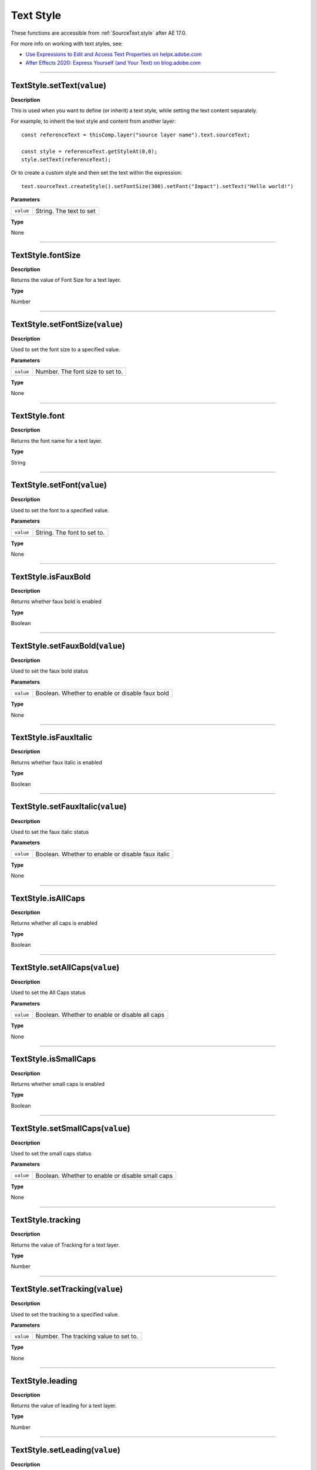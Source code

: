 .. _TextStyle:

Text Style
##########

These functions are accessible from :ref:`SourceText.style` after AE 17.0.

For more info on working with text styles, see:

- `Use Expressions to Edit and Access Text Properties on helpx.adobe.com <https://helpx.adobe.com/after-effects/user-guide.html/after-effects/using/expressions-text-properties.ug.html>`_
- `After Effects 2020: Express Yourself (and Your Text) on blog.adobe.com <https://blog.adobe.com/en/publish/2020/01/24/after-effects-2020-express-yourself-and-your-text>`_

----

.. _TextStyle.setText:

TextStyle.setText(``value``)
****************************

**Description**

This is used when you want to define (or inherit) a text style, while setting the text content separately.

For example, to inherit the text style and content from another layer::

  const referenceText = thisComp.layer("source layer name").text.sourceText;

  const style = referenceText.getStyleAt(0,0);
  style.setText(referenceText);

Or to create a custom style and then set the text within the expression::

  text.sourceText.createStyle().setFontSize(300).setFont("Impact").setText("Hello world!")

**Parameters**

========= =======================
``value`` String. The text to set
========= =======================

**Type**

None

----

.. _TextStyle.fontSize:

TextStyle.fontSize
******************

**Description**

Returns the value of Font Size for a text layer.

**Type**

Number

----

.. _TextStyle.setFontSize:

TextStyle.setFontSize(``value``)
********************************

**Description**

Used to set the font size to a specified value.

**Parameters**

========= ================================
``value`` Number. The font size to set to.
========= ================================

**Type**

None

----

.. _TextStyle.font:

TextStyle.font
******************

**Description**

Returns the font name for a text layer.

**Type**

String

----

.. _TextStyle.setFont:

TextStyle.setFont(``value``)
********************************

**Description**

Used to set the font to a specified value.

**Parameters**

========= ===========================
``value`` String. The font to set to.
========= ===========================

**Type**

None

----

.. _TextStyle.isFauxBold:

TextStyle.isFauxBold
********************

**Description**

Returns whether faux bold is enabled

**Type**

Boolean

----

.. _TextStyle.setFauxBold:

TextStyle.setFauxBold(``value``)
********************************

**Description**

Used to set the faux bold status

**Parameters**

========= ===============================================
``value`` Boolean. Whether to enable or disable faux bold
========= ===============================================

**Type**

None

----

.. _TextStyle.isFauxItalic:

TextStyle.isFauxItalic
**********************

**Description**

Returns whether faux italic is enabled

**Type**

Boolean

----

.. _TextStyle.setFauxItalic:

TextStyle.setFauxItalic(``value``)
**********************************

**Description**

Used to set the faux italic status

**Parameters**

========= =================================================
``value`` Boolean. Whether to enable or disable faux italic
========= =================================================

**Type**

None

----

.. _TextStyle.isAllCaps:

TextStyle.isAllCaps
*******************

**Description**

Returns whether all caps is enabled

**Type**

Boolean

----

.. _TextStyle.setAllCaps:

TextStyle.setAllCaps(``value``)
*******************************

**Description**

Used to set the All Caps status

**Parameters**

========= ==============================================
``value`` Boolean. Whether to enable or disable all caps
========= ==============================================

**Type**

None

----

.. _TextStyle.isSmallCaps:

TextStyle.isSmallCaps
*********************

**Description**

Returns whether small caps is enabled

**Type**

Boolean

----

.. _TextStyle.setSmallCaps:

TextStyle.setSmallCaps(``value``)
*********************************

**Description**

Used to set the small caps status

**Parameters**

========= ================================================
``value`` Boolean. Whether to enable or disable small caps
========= ================================================

**Type**

None

----

.. _TextStyle.tracking:

TextStyle.tracking
******************

**Description**

Returns the value of Tracking for a text layer.

**Type**

Number

----

.. _TextStyle.setTracking:

TextStyle.setTracking(``value``)
********************************

**Description**

Used to set the tracking to a specified value.

**Parameters**

========= =====================================
``value`` Number. The tracking value to set to.
========= =====================================

**Type**

None

----

.. _TextStyle.leading:

TextStyle.leading
******************

**Description**

Returns the value of leading for a text layer.

**Type**

Number

----

.. _TextStyle.setLeading:

TextStyle.setLeading(``value``)
********************************

**Description**

Used to set the leading to a specified value.

**Parameters**

========= ====================================
``value`` Number. The leading value to set to.
========= ====================================

**Type**

None

----

.. _TextStyle.isAutoLeading:

TextStyle.isAutoLeading
***********************

**Description**

Returns whether auto leading is enabled

**Type**

Boolean

----

.. _TextStyle.setAutoLeading:

TextStyle.setAutoLeading(``value``)
***********************************

**Description**

Used to set the auto leading status

**Parameters**

========= ==================================================
``value`` Boolean. Whether to enable or disable auto leading
========= ==================================================

**Type**

None

----

.. _TextStyle.baselineShift:

TextStyle.baselineShift
***********************

**Description**

Returns the value of baseline shift for a text layer.

**Type**

Number

----

.. _TextStyle.setBaselineShift:

TextStyle.setBaselineShift(``value``)
*************************************

**Description**

Used to set the baseline shift to a specified value.

**Parameters**

========= ===========================================
``value`` Number. The baseline shift value to set to.
========= ===========================================

**Type**

None

----

.. _TextStyle.applyFill:

TextStyle.applyFill
***********************

**Description**

Returns whether text fill color is enabled

**Type**

Boolean

----

.. _TextStyle.setApplyFill:

TextStyle.setApplyFill(``value``)
***********************************

**Description**

Used to set whether text fill is enabled

**Parameters**

========= ================================================
``value`` Boolean. Whether to enable or disable apply fill
========= ================================================

**Type**

None


----

.. _TextStyle.fillColor:

TextStyle.fillColor
***********************

**Description**

Returns the text fill color, RGB values on a scale from 0 - 1.0

**Type**

Array of numbers

----

.. _TextStyle.setFillColor:

TextStyle.setFillColor(``value``)
***********************************

**Description**

Used to set the text fill color

**Parameters**

========= ==================================================================
``value`` Array of numbers. ``[R, G, B]`` with each value between 0.0 to 1.0
========= ==================================================================

**Type**

None

----

.. _TextStyle.applyStroke:

TextStyle.applyStroke
***********************

**Description**

Returns whether text stroke is enabled

**Type**

Boolean

----

.. _TextStyle.setApplyStroke:

TextStyle.setApplyStroke(``value``)
***********************************

**Description**

Used to set whether text stroke is enabled

**Parameters**

========= =================================================
``value`` Boolean. Whether to enable or disable text stroke
========= =================================================

**Type**

None


----

.. _TextStyle.strokeColor:

TextStyle.strokeColor
***********************

**Description**

Returns the text stroke color, RGB values on a scale from 0 - 1.0

**Type**

Array of numbers

----

.. _TextStyle.setStrokeColor:

TextStyle.setStrokeColor(``value``)
***********************************

**Description**

Used to set the text stroke color

**Parameters**

========= ==================================================================
``value`` Array of numbers. ``[R, G, B]`` with each value between 0.0 to 1.0
========= ==================================================================

**Type**

None

----

.. _TextStyle.strokeWidth:

TextStyle.strokeWidth
*********************

**Description**

Returns the stroke width value for a text layer.

**Type**

Number

----

.. _TextStyle.setStrokeWidth:

TextStyle.setStrokeWidth(``value``)
***********************************

**Description**

Used to set the stroke width to a specified value.

**Parameters**

========= =============================================
``value`` Number. The value to set the stroke width to.
========= =============================================

**Type**

None
